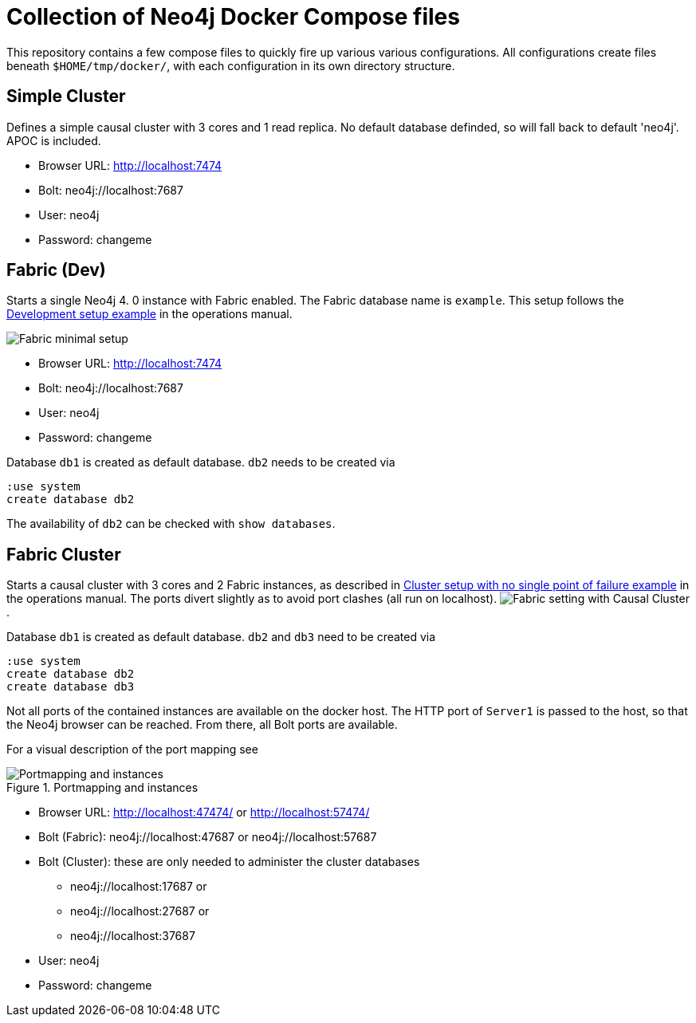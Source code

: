 = Collection of Neo4j Docker Compose files

This repository contains a few compose files to quickly fire up various various configurations.
All configurations create files beneath `$HOME/tmp/docker/`, with each configuration in its own directory structure.

== Simple Cluster
Defines a simple causal cluster with 3 cores and 1 read replica. No default database definded, so will fall back to default 'neo4j'. APOC is included.

 * Browser URL: http://localhost:7474
 * Bolt: neo4j://localhost:7687
 * User: neo4j
 * Password: changeme

== Fabric (Dev)
Starts a single Neo4j 4. 0 instance with Fabric enabled. The Fabric database name is `example`. This setup follows the https://neo4j.com/docs/operations-manual/current/fabric/configuration/#_development_setup_example[Development setup example] in the operations manual.

image:https://neo4j.com/docs/operations-manual/current/images/fabric-minimal-setting.png[Fabric minimal setup]

 * Browser URL: http://localhost:7474
 * Bolt: neo4j://localhost:7687
 * User: neo4j
 * Password: changeme

Database `db1` is created as default database. `db2` needs to be created via
[source]
----
:use system
create database db2
----

The availability of `db2` can be checked with `show databases`.

== Fabric Cluster
Starts a causal cluster with 3 cores and 2 Fabric instances, as described in https://neo4j.com/docs/operations-manual/current/fabric/configuration/#_cluster_setup_with_no_single_point_of_failure_example[Cluster setup with no single point of failure example] in the operations manual. The ports divert slightly as to avoid port clashes (all run on localhost).
image:https://neo4j.com/docs/operations-manual/current/images/fabric-setting.png[Fabric setting with Causal Cluster].

Database `db1` is created as default database. `db2` and `db3` need to be created via
[source]
----
:use system
create database db2
create database db3
----

Not all ports of the contained instances are available on the docker host. The HTTP port of `Server1` is passed to the host, so that the Neo4j browser can be reached. From there, all Bolt ports are available.

For a visual description of the port mapping see

.Portmapping and instances
image::adoc/img/FabricCluster.svg[Portmapping and instances]

 * Browser URL: http://localhost:47474/ or http://localhost:57474/
 * Bolt (Fabric): neo4j://localhost:47687 or neo4j://localhost:57687
 * Bolt (Cluster): these are only needed to administer the cluster databases
 ** neo4j://localhost:17687 or
 ** neo4j://localhost:27687 or
 ** neo4j://localhost:37687
 * User: neo4j
 * Password: changeme
